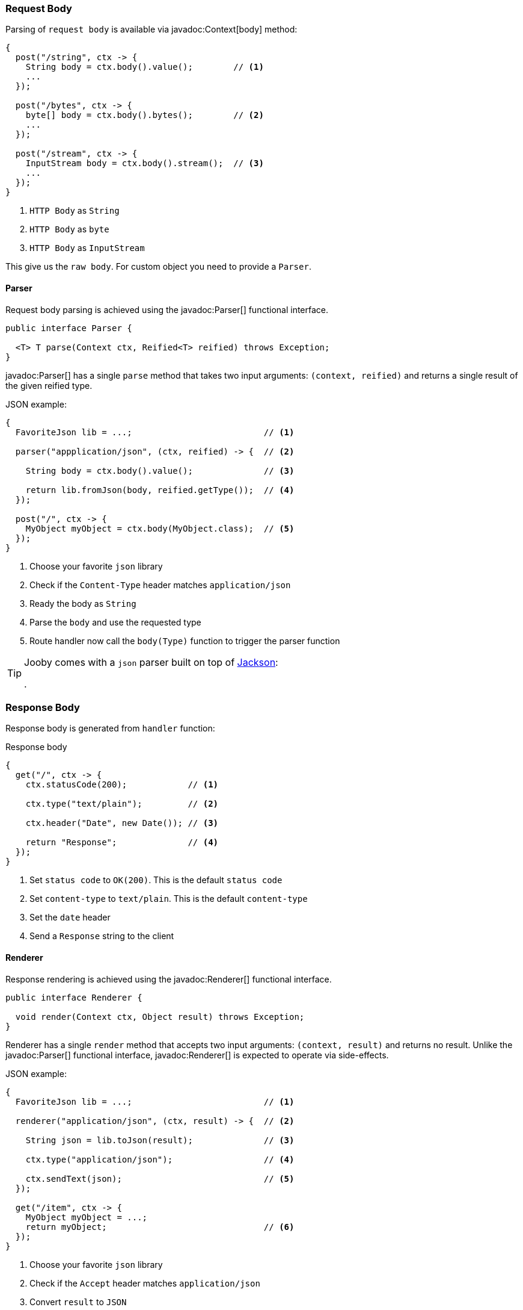 === Request Body

Parsing of `request body` is available via javadoc:Context[body] method:

[source, java]
----
{
  post("/string", ctx -> {
    String body = ctx.body().value();        // <1>
    ...
  });
  
  post("/bytes", ctx -> {
    byte[] body = ctx.body().bytes();        // <2>
    ...
  });
  
  post("/stream", ctx -> {
    InputStream body = ctx.body().stream();  // <3>
    ...
  });
}
----

<1> `HTTP Body` as `String`
<2> `HTTP Body` as `byte`
<3> `HTTP Body` as `InputStream`

This give us the `raw body`. For custom object you need to provide a `Parser`.

==== Parser

Request body parsing is achieved using the javadoc:Parser[] functional interface.

[source, java]
----
public interface Parser {

  <T> T parse(Context ctx, Reified<T> reified) throws Exception;
}
----

javadoc:Parser[] has a single `parse` method that takes two input arguments: `(context, reified)`
and returns a single result of the given reified type.

.JSON example:
[source, java]
----
{
  FavoriteJson lib = ...;                          // <1>

  parser("appplication/json", (ctx, reified) -> {  // <2>

    String body = ctx.body().value();              // <3>

    return lib.fromJson(body, reified.getType());  // <4>
  });

  post("/", ctx -> {
    MyObject myObject = ctx.body(MyObject.class);  // <5>
  });
}
----

<1> Choose your favorite `json` library
<2> Check if the `Content-Type` header matches `application/json`
<3> Ready the body as `String`
<4> Parse the `body` and use the requested type
<5> Route handler now call the `body(Type)` function to trigger the parser function

[TIP]
====

Jooby comes with a `json` parser built on top of https://github.com/FasterXML/jackson-databind[Jackson]:

[dependency, artifactId="jooby-jackson"]
.

====

=== Response Body

Response body is generated from `handler` function:

.Response body
[source, java]
----
{
  get("/", ctx -> {
    ctx.statusCode(200);            // <1>

    ctx.type("text/plain");         // <2>

    ctx.header("Date", new Date()); // <3>

    return "Response";              // <4>
  });
}
----

<1> Set `status code` to `OK(200)`. This is the default `status code`
<2> Set `content-type` to `text/plain`. This is the default `content-type`
<3> Set the `date` header
<4> Send a `Response` string to the client

==== Renderer

Response rendering is achieved using the javadoc:Renderer[] functional interface.

[source, java]
----
public interface Renderer {

  void render(Context ctx, Object result) throws Exception;
}
----

Renderer has a single `render` method that accepts two input arguments: `(context, result)` and 
returns no result. Unlike the javadoc:Parser[] functional interface, javadoc:Renderer[] is expected 
to operate via side-effects.

.JSON example:
[source, java]
----
{
  FavoriteJson lib = ...;                          // <1>

  renderer("application/json", (ctx, result) -> {  // <2>

    String json = lib.toJson(result);              // <3>

    ctx.type("application/json");                  // <4>

    ctx.sendText(json);                            // <5>
  });

  get("/item", ctx -> {
    MyObject myObject = ...;
    return myObject;                               // <6>
  });
}
----

<1> Choose your favorite `json` library
<2> Check if the `Accept` header matches `application/json`
<3> Convert `result` to `JSON`
<4> Set `Content-Type` to `application/json`
<5> Send json text to client
<6> Route handler returns a user defined type

[TIP]
====

Jooby comes with a `json` renderer built on top of https://github.com/FasterXML/jackson-databind[Jackson]:

[dependency, artifactId="jooby-jackson"]
.

====

